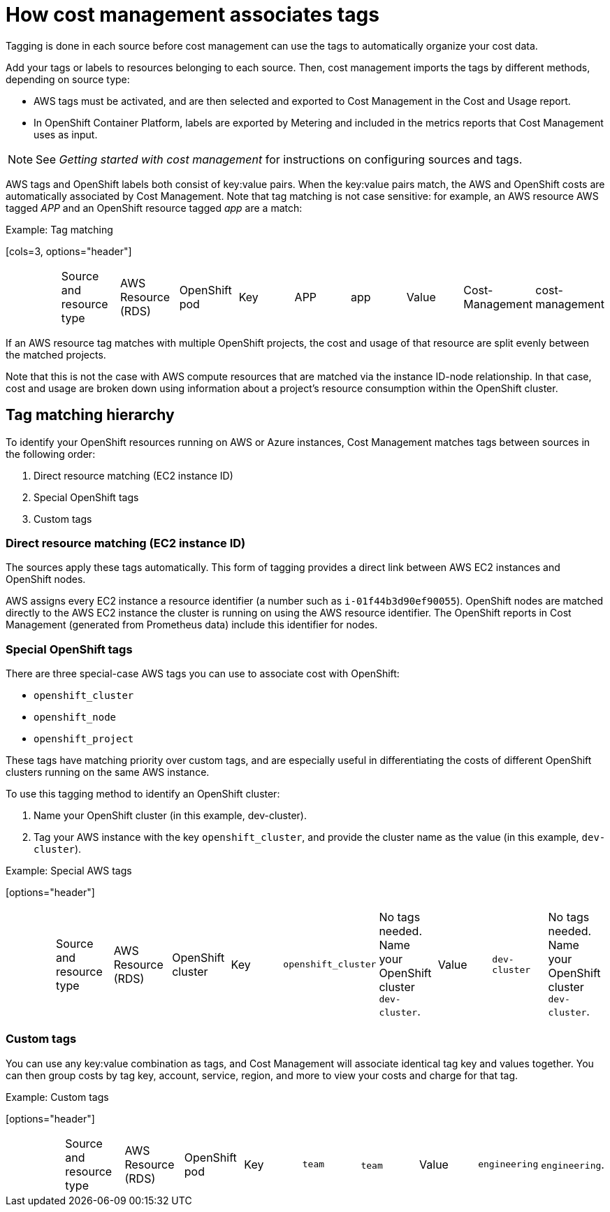 // Module included in the following assemblies:
//
// <List assemblies here, each on a new line>

// Base the file name and the ID on the module title. For example:
// * file name: con_how_cost_associates_tags.adoc
// * ID: [id="con_how_cost_associates_tags"]
// * Title: = How cost management associates tags

// The ID is used as an anchor for linking to the module. Avoid changing it after the module has been published to ensure existing links are not broken.
[id="con_how_cost_associates_tags"]
// The `context` attribute enables module reuse. Every module's ID includes {context}, which ensures that the module has a unique ID even if it is reused multiple times in a guide.
= How cost management associates tags

Tagging is done in each source before cost management can use the tags to automatically organize your cost data.

Add your tags or labels to resources belonging to each source. Then, cost management imports the tags by different methods, depending on source type:

* AWS tags must be activated, and are then selected and exported to Cost Management in the Cost and Usage report. 
* In OpenShift Container Platform, labels are exported by Metering and included in the metrics reports that Cost Management uses as input. 

[NOTE]
====
See _Getting started with cost management_ for instructions on configuring sources and tags.
====
// Add link to Getting Started Guide

AWS tags and OpenShift labels both consist of key:value pairs. When the key:value pairs match, the AWS and OpenShift costs are automatically associated by Cost Management. Note that tag matching is not case sensitive: for example, an AWS resource AWS tagged _APP_ and an OpenShift resource tagged _app_ are a match:

.Example: Tag matching
‎[cols=3, options="header"]
|====
‎|Source and resource type|AWS Resource (RDS)|OpenShift pod
‎|Key|APP|app
‎|Value|Cost-Management|cost-management
|====


If an AWS resource tag matches with multiple OpenShift projects, the cost and usage of that resource are split evenly between the matched projects. 

Note that this is not the case with AWS compute resources that are matched via the instance ID-node relationship. In that case, cost and usage are broken down using information about a project’s resource consumption within the OpenShift cluster.


== Tag matching hierarchy 

To identify your OpenShift resources running on AWS or Azure instances, Cost Management matches tags between sources in the following order:

. Direct resource matching (EC2 instance ID)
. Special OpenShift tags
. Custom tags


=== Direct resource matching (EC2 instance ID)

The sources apply these tags automatically. This form of tagging provides a direct link between AWS EC2 instances and OpenShift nodes.

AWS assigns every EC2 instance a resource identifier (a number such as `i-01f44b3d90ef90055`). OpenShift nodes are matched directly to the AWS EC2 instance the cluster is running on using the AWS resource identifier. The OpenShift reports in Cost Management (generated from Prometheus data) include this identifier for nodes.

//.Example - screenshot?

=== Special OpenShift tags

There are three special-case AWS tags you can use to associate cost with OpenShift:

* `openshift_cluster`
* `openshift_node`
* `openshift_project`

These tags have matching priority over custom tags, and are especially useful in differentiating the costs of different OpenShift clusters running on the same AWS instance.

To use this tagging method to identify an OpenShift cluster:

. Name your OpenShift cluster (in this example, dev-cluster).
. Tag your AWS instance with the key `openshift_cluster`, and provide the cluster name as the value (in this example, `dev-cluster`).


.Example: Special AWS tags
‎[options="header"]
|====
‎|Source and resource type|AWS Resource (RDS)|OpenShift cluster
‎|Key|`openshift_cluster`|No tags needed. Name your OpenShift cluster `dev-cluster`.
‎|Value|`dev-cluster`|No tags needed. Name your OpenShift cluster `dev-cluster`.
|====


=== Custom tags

You can use any key:value combination as tags, and Cost Management will associate identical tag key and values together. You can then group costs by tag key, account, service, region, and more to view your costs and charge for that tag.

.Example: Custom tags
‎[options="header"]
|====
‎|Source and resource type|AWS Resource (RDS)|OpenShift pod
‎|Key|`team`|`team`
‎|Value|`engineering`|`engineering`.
|====

//.Additional resources
